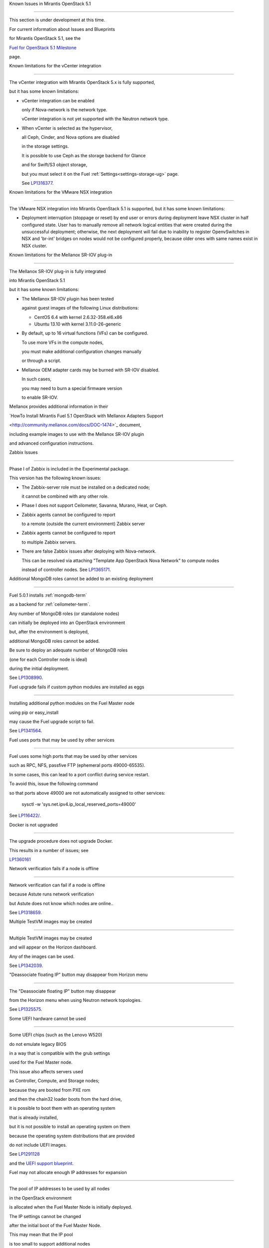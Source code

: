 Known Issues in Mirantis OpenStack 5.1

========================================



This section is under development at this time.

For current information about Issues and Blueprints

for Mirantis OpenStack 5.1, see the

`Fuel for OpenStack 5.1 Milestone <https://launchpad.net/fuel/+milestone/5.1>`_

page.



Known limitations for the vCenter integration

---------------------------------------------



The vCenter integration with Mirantis OpenStack 5.x is fully supported,

but it has some known limitations:



* vCenter integration can be enabled

  only if Nova-network is the network type.

  vCenter integration is not yet supported with the Neutron network type.



* When vCenter is selected as the hypervisor,

  all Ceph, Cinder, and Nova options are disabled

  in the storage settings.

  It is possible to use Ceph as the storage backend for Glance

  and for Swift/S3 object storage,

  but you must select it on the Fuel :ref:`Settings<settings-storage-ug>` page.

  See `LP1316377 <https://bugs.launchpad.net/fuel/+bug/1316377>`_.

Known limitations for the VMware NSX integration

------------------------------------------------

The VMware NSX integration into Mirantis OpenStack 5.1 is supported,
but it has some known limitations:


* Deployment interruption (stoppage or reset) by end user or errors during
  deployment leave NSX cluster in half configured state.  User has to manually
  remove all network logical entities that were created during the unsuccessful
  deployment; otherwise, the next deployment will fail due to inability to
  register OpenvSwitches in NSX and 'br-int' bridges on nodes would not be
  configured properly, because older ones with same names exist in NSX cluster.

Known limitations for the Mellanox SR-IOV plug-in

-------------------------------------------------



The Mellanox SR-IOV plug-in is fully integrated

into Mirantis OpenStack 5.1

but it has some known limitations:



* The Mellanox SR-IOV plugin has been tested

  against guest images of the following Linux distributions:



  - CentOS 6.4 with kernel 2.6.32-358.el6.x86

  - Ubuntu 13.10 with kernel 3.11.0-26-generic



* By default, up to 16 virtual functions (VFs) can be configured.

  To use more VFs in the compute nodes,

  you must make additional configuration changes manually

  or through a script.



* Mellanox OEM adapter cards may be burned with SR-IOV disabled.

  In such cases,

  you may need to burn a special firmware version

  to enable SR-IOV.



Mellanox provides additional information in their

`HowTo Install Mirantis Fuel 5.1 OpenStack with Mellanox Adapters Support

<http://community.mellanox.com/docs/DOC-1474>`_ document,

including example images to use with the Mellanox SR-IOV plugin

and advanced configuration instructions.



Zabbix Issues

-------------



Phase I of Zabbix is included in the Experimental package.

This version has the following known issues:



- The Zabbix-server role must be installed on a dedicated node;

  it cannot be combined with any other role.

- Phase I does not support Ceilometer, Savanna, Murano, Heat, or Ceph.

- Zabbix agents cannot be configured to report

  to a remote (outside the current environment) Zabbix server

- Zabbix agents cannot be configured to report

  to multiple Zabbix servers.

- There are false Zabbix issues after deploying with Nova-network.

  This can be resolved via attaching "Template App OpenStack Nova Network" to compute nodes

  instead of controller nodes. See `LP1365171 <https://bugs.launchpad.net/fuel/+bug/1365171>`_.





Additional MongoDB roles cannot be added to an existing deployment

------------------------------------------------------------------



Fuel 5.0.1 installs :ref:`mongodb-term`

as a backend for :ref:`ceilometer-term`.

Any number of MongoDB roles (or standalone nodes)

can initially be deployed into an OpenStack environment

but, after the environment is deployed,

additional MongoDB roles cannot be added.

Be sure to deploy an adequate number of MongoDB roles

(one for each Controller node is ideal)

during the initial deployment.

See `LP1308990 <https://bugs.launchpad.net/fuel/+bug/1308990>`_.



Fuel upgrade fails if custom python modules are installed as eggs

-----------------------------------------------------------------



Installing additional python modules on the Fuel Master node

using pip or easy_install

may cause the Fuel upgrade script to fail.

See `LP1341564 <https://bugs.launchpad.net/fuel/+bug/1341564>`_.



Fuel uses ports that may be used by other services

--------------------------------------------------



Fuel uses some high ports that may be used by other services

such as RPC, NFS, passfive FTP (ephemeral ports 49000-65535).

In some cases, this can lead to a port conflict during service restart.

To avoid this, issue the following command

so that ports above 49000 are not automatically assigned to other services:



  sysctl -w 'sys.net.ipv4.ip_local_reserved_ports=49000'



See `LP116422/ <https://review.openstack.org/#/c/116422/>`_.



Docker is not upgraded

----------------------



The upgrade procedure does not upgrade Docker.

This results in a number of issues; see

`LP1360161 <https://bugs.launchpad.net/fuel/+bug/1360161>`_



Network verification fails if a node is offline

-----------------------------------------------



Network verification can fail if a node is offline

because Astute runs network verification

but Astute does not know which nodes are online..

See `LP1318659 <https://bugs.launchpad.net/fuel/+bug/1318659>`_.



Multiple TestVM images may be created

-------------------------------------



Multiple TestVM images may be created

and will appear on the Horizon dashboard.

Any of the images can be used.

See `LP1342039 <https://bugs.launchpad.net/fuel/+bug/1342039>`_.



"Deassociate floating IP" button may disappear from Horizon menu

----------------------------------------------------------------



The "Deassociate floating IP" button may disappear

from the Horizon menu when using Neutron network topologies.

See `LP1325575 <https://bugs.launchpad.net/bugs/1325575>`_.



Some UEFI hardware cannot be used

---------------------------------



Some UEFI chips (such as the Lenovo W520)

do not emulate legacy BIOS

in a way that is compatible with the grub settings

used for the Fuel Master node.

This issue also affects servers used

as Controller, Compute, and Storage nodes;

because they are booted from PXE rom

and then the chain32 loader boots from the hard drive,

it is possible to boot them with an operating system

that is already installed,

but it is not possible to install an operating system on them

because the operating system distributions that are provided

do not include UEFI images.

See `LP1291128 <https://bugs.launchpad.net/fuel/+bug/1291128>`_

and the `UEFI support blueprint <https://blueprints.launchpad.net/fuel/+spec/uefi-support>`_.



Fuel may not allocate enough IP addresses for expansion

-------------------------------------------------------



The pool of IP addresses to be used by all nodes

in the OpenStack environment

is allocated when the Fuel Master Node is initially deployed.

The IP settings cannot be changed

after the initial boot of the Fuel Master Node.

This may mean that the IP pool

is too small to support additional nodes

added to the environment

without redeploying the environment.

See `LP1271571 <https://bugs.launchpad.net/fuel/+bug/1271571>`_

for a detailed description of the issues

and pointers to blueprints of proposed solutions.



GRE-enabled Neutron installation runs inter VM traffic through management network

---------------------------------------------------------------------------------



In Neutron GRE installations configured with the Fuel UI,

a single physical interface is used

for both OpenStack management traffic and VM-to-VM communications.

This limitation only affects implementations deployed using the Fuel UI;

you can use the :ref:`Fuel CLI<cli_usage>` to use other physical interfaces

when you configure your environment.

See `LP1285059 <https://bugs.launchpad.net/fuel/+bug/1285059>`_.



Ubuntu does not support NetFPGA cards

-------------------------------------



CentOS includes drivers for netFPGA devices

but Ubuntu does not.

See `LP1270889 <https://bugs.launchpad.net/fuel/+bug/1270889>`_.



CentOS issues using Neutron-enabled installations with VLANS

------------------------------------------------------------



Deployments using CentOS may run into problems

using Neutron VLANs or GRE

(with VLAN tags on the management, storage or public networks).

The problems include poor performance, intermittent connectivity problems,

one VLAN but not others working, or total failure to pass traffic.

This is because the CentOS kernel is based on a pre-3.3 kernel

and so has poor support for VLAN tagged packets

moving through :ref:`ovs-term`  Bridges.

Ubuntu is not affected by this issue.



A workaround is to enable VLAN Splinters in OVS.

For CentOS, the Fuel UI Settings page can now deploy

with a VLAN splinters workaround enabled in two separate modes --

soft trunks and hard trunks:



*  The **soft trunks mode** configures OVS to enable splinters

   and attempts to automatically detect in-use VLANs.

   This provides the least amount of performance overhead

   but the traffic may not be passed onto the OVS bridge in some edge cases.



*  The **hard trunks mode** also configureS OVS to enable splinters

   but uses an explicitly defined list of all VLANs across all interfaces.

   This should prevent the occasional failures associated with the soft mode

   but requires that corresponding tags be created on all of the interfaces.

   This introduces additional performance overhead.

   In the hard trunks mode,

   you should use fewer than 50 VLANs in the Neutron VLAN mode.



Fuel also provides another option here:

using the experimental Fedora long-term support 3.10 kernel.

This option has had minimal testing

and may invalidate your agreements with your hardware vendor.

But using this kernel may allow you to use VLAN tagged packets

without using VLAN splinters,

which can provide significant performance advantages.



See :ref:`ovs-arch`

for more information about using Open VSwitch.



Keystone performance issues if memcache instance fails [In progress for 5.1]

----------------------------------------------------------------------------



When several OS controller nodes are used

with 'memcached' installed on each of them,

each 'keystone' instance is configured

to use all of the 'memcached' instances.

Thus, if one of the controller nodes became inaccessible,

then whole cluster may cease to be workable

because of delays in the memcached backend.



This behavior is the way the python memcache clients themselves work.

There is currently no acceptable workaround

that would allow the use all available 'memcached' instances

without such issues.

See `LP1332058 <https://bugs.launchpad.net/keystone/+bug/1332058>`_

and `LP1340657 <https://bugs.launchpad.net/bugs/1340657>`_.



Placing Ceph OSD on Controller nodes is not recommended

-------------------------------------------------------



Placing Ceph OSD on Controllers is highly unadvisable because it can severely

degrade controller's performance.

It is better to use separate storage nodes

if you have enough hardware.



Controller cluster may fail if one MySQL instance fails

-------------------------------------------------------



If the MySQL instance on one Controller node fails,

the entire Controller cluster may be inaccessible

whereas it should just disable the Controller node where MySQL failed

and continue to run with the remaining Controller nodes.

See `LP1326829 <https://bugs.launchpad.net/bugs/1326829>`_.



RAID-1 spans all configured disks on a node [Needs 5.1 clarification]

---------------------------------------------------------------------



RAID-1 spans all configured disks on a node,

putting a boot partition on each disk

because OpenStack does not have access to the BIOS.

It is not currently possible to exclude some drives

from the Fuel configuration on the Fuel UI.

This means that one cannot, for example,

configure some drives to be used for backup and recover

or as b-cache.



You can work around this issue as follows.

This example is for a system that has three disks: sda, sdb, and sdc.

Fuel will provision sda and sdb as RAID-1 for OpenStack

but sdc will not be used  as part of the RAID-1 array:



1. Use the Fuel CLI to obtain provisioning data:

   ::



     fuel provisioning --env-id 1 --default -d



2. Remove the drive which you do not want to be part of RAID:

   ::



     - size: 300

       type: boot

     - file_system: ext2

       mount: /boot

       name: Boot

       size: 200

       type: raid





3. Run deployment

   ::



     fuel provisioning --env-id 1 -u



4. Confirm that your partition is not included in the RAID array:

   ::



     [root@node-2 ~]# cat /proc/mdstat

     Personalities : [raid1]

     md0 : active raid1 sda3[0] sdb3[1] 204736 blocks

           super 1.0 [2/2] [UU]





See `LP1267569 <https://bugs.launchpad.net/fuel/+bug/1267569>`_

and `LP1258347 <https://bugs.launchpad.net/fuel/+bug/1258347>`_.

[LP1267569 is scheduled to be fixed in 5.1;

LP1258347 is scheduled to be fixed in 6.0]





Other limitations

-----------------



* **The Fuel Master Node can only be installed with CentOS as the host OS.**

  While Mirantis OpenStack nodes can be installed

  with either Ubuntu or CentOS as the host OS,

  the Fuel Master Node is only supported on CentOS.



* **The floating VLAN and public networks**

  **must use the same L2 network and L3 Subnet.**

  These two networks are locked together

  and can only run via the same physical interface on the server.

  See the `Separate public and floating networks blueprint <https://blueprints.launchpad.net/fuel/+spec/separate-public-floating>`_.

  for information about ongoing work to remove this restriction.



* **The Admin(PXE) network cannot be assigned to a bonded interface.**

  When implementing bonding, at least three NICs are required:

  two for the bonding plus one for the Admin(PXE) network,

  which cannot reside on the bond and cannot be moved.

  See `LP1290513 <https://bugs.launchpad.net/fuel/+bug/1290513>`_.



* **Murano requires the Neutron network type.**

  If you choose nova-network as the network type during deployment,

  the option to install the Murano project is greyed out.

  This is a design decision made by the OpenStack community;

  it allows us to focus our efforts on Neutron,

  and we see little demand for Murano support on Nova-network.


* **Murano changes deployment status to "successful" when Heat stack failed.**

  Murano uses Heat to allocate OpenStack resources;

  therefore one of the first steps of Environment

  deployment is creation of stack. Creation of stack may

  fail due to various reasons but unfortunately this failure

  will not be detected by Murano and overall Environment

  deployment will be reported as successful.

  See `LP1353589 <https://bugs.launchpad.net/bugs/1353589>`_.



* **External gateway works, but is shown as DOWN in Horizon.**

   On OpenStack installation with Neutron+OVS on the routers

   Port router_gateway is in status DOWN, but all networking works, i.e. instances

   can access the outside world and they are also accessible from the outside

   by their floating IPs. It happens because Horizon and Neutron client

   take port status from the DB, but it's not updated by the agents.

   See `LP1323608 <https://bugs.launchpad.net/bugs/1323608>`_.



* **Ceilometer Swift pollsters do not work.**

  If Ceph and Rados Gateway is used, Ceilometer does not poll Ceph

  due to the endpoints incompatibility between plain Swift and Ceph

  installation. See `LP1352861 <https://bugs.launchpad.net/bugs/1352861>`_.



* **Hypervisor summary displays incorrect total storage.**

  When Ceph is used as a backend for ephemeral storage, an

  incorrect value is shown in Horizon UI

  in Admin/Hypervisors Disk Usage: it adds up the Ceph

  storage seen in each storage node rather than just using the real amount of Ceph storage.

  See `LP1359989 <https://bugs.launchpad.net/bugs/1359989>`_.



* **MongoDB does not support storing objects (dictionaries) with keys, containing '.' and '$'.**

   These symbols are special characters for this database, that's why when Ceilometer is processing

   data samples, containing, for instance, resource metadata with dots in the tag names, that leads

   to the sample writing failure. That usually occurs if metric is collected from the images with special

   tags (like Sahara is creating images with tags like '_sahara_tag_1.2.1'). All data samples, that do not

   contain these forbidden symbols, will be processed as usual without any problems.

   Do not create cloud resources (images, VMs, etc.) containing resource metadata keys with forbidden characters.

   See `LP1360240 <https://bugs.launchpad.net/bugs/1360240>`_.



* **Horizon asks login/password twice after sign-off caused by session timeout.**

   If both the Keystone token and the Horizon session are expired, the user is asked

   to perform a login procedure twice. This is because the token expiration is not

   checked when the user is logged-out due to session expiration - so he/she logs in

   just to find that the token had also expired, and needs to log in second time.

   See `LP1353544 <https://bugs.launchpad.net/bugs/1353544>`_.



* **Horizon filter displays objects incorrectly, when they take more than one page.**

   If pagination is switched for any table, the amount of the displayed objects per page

   can be changed (Settings->User Settings->Items Per Page). See

   `LP1352749 <https://bugs.launchpad.net/bugs/1352749>`_.

* **Currently Fuel provides sub-optimal default disk partition scheme.**

   All available hardware LUNs under LVM will be used and spanned across,

   i.e. OS and guest traffic will be coupled.

   See `LP1306792 <https://bugs.launchpad.net/bugs/1306792>`_.

* Before and while generating shapshots,

  Shotgun does not ensure if there is enough disk space.

  See `LP1328879 <https://bugs.launchpad.net/bugs/1328879>`_.

* L3 agent takes more than 30 seconds

  to failover to a standby controller,

  when a controller node fails.

  See `LP1328970 <https://bugs.launchpad.net/bugs/1328970>`_.



* When ovs-agent is started, Critical error appears. It does not
  influence Neutron’s performance. See `LP1347612 <https://bugs.launchpad.net/bugs/1347612>`_.

* Deployments done through the Fuel UI
  create all of the networks on all servers
  even if they are not required by a specific role.
  For example, a Cinder node has VLANs created
  and addresses obtained from the public network.

* New HP BL120/320 RAID controller line is not supported.
  See `LP1359331 <https://bugs.launchpad.net/bugs/1359331>`_.

* When Swift is used with enabled Ceph Rados GW,
   no bulk operations are supported.
   See `LP1361036 <https://bugs.launchpad.net/bugs/1361036>`_.

* Some OpenStack services listen to all of the interfaces,
  a situation that may be detected and reported
  by third-party scanning tools not provided by Mirantis.
  Please discuss this issue with your security administrator
  if it is a concern for your organization.


* The provided scripts that enable Fuel

  to be automatically installed on VirtualBox

  create separate host interfaces.

  If a user associates logical networks

  with different physical interfaces on different nodes,

  it causes network connectivity issues between OpenStack components.

  Please check to see if this has happened prior to deployment

  by clicking on the “Verify Networks” button on the Networks tab.



* When configuring disks on nodes where Ubuntu has been selected as the host OS,

  the Base System partition modifications are not properly applied.

  The default Base System partition

  is applied regardless of the user choice

  due to limitations in Ubuntu provisioning.



* The Fuel Master node services (such as PostgrSQL and RabbitMQ)

  are not restricted by a firewall.

  The Fuel Master node should live in a restricted L2 network

  so this should not create a security vulnerability.



* Do not recreate the RadosGW region map after initial deployment

  of the OpenStack environment;

  this may cause the map to be corrupted so that RadosGW cannot start.

  If this happens, you can repair the RadosGW region map

  with the following command sequence:

  ::



     radosgw-admin region-map update

     service ceph-radosgw start



  See `LP1287166 <https://bugs.launchpad.net/fuel/+bug/1287166>`_.



* We could improve performance significantly by upgrading

  to a later version of the CentOS distribution

  (using the 3.10 kernel or later).

  See `LP1322641 <https://bugs.launchpad.net/bugs/1322641>`_.



* Docker loads images very slowly on the Fuel Master Node.

  See `LP1333458 <https://bugs.launchpad.net/bugs/1333458>`_.



* Fuel menu allows IP range, that overlaps in PXE setup.

  When configuring IP ranges, do not use DHCP addresses

  that overlap the Static addresses used.

  See `LP1365067 <https://bugs.launchpad.net/bugs/1365067>`_.



* VMDK driver prevents instances boot process

  with no matched image adapter type and disk adapter type error.

  Make sure that operating system that runs inside your instance supports SCSI adapters.

  See `LP1365468 <https://bugs.launchpad.net/bugs/1365468>`_.



* When using Ubuntu, in rare cases some nodes may stay

  on the grub prompt. It may occur more frequently if the node is power-cycled

  during the boot process. You should press Enter to continue booting.

  See `LP1356278 <https://bugs.launchpad.net/bugs/1356278>`_.



* Fuel CLI can not be run by a non-root user.

  See `LP1355876 <https://bugs.launchpad.net/bugs/1355876>`_.



* When traceback is in process, an interface with IP address

  that belongs to administrator's subnet, can not be found.

  See `LP1355237 <https://bugs.launchpad.net/bugs/1355237>`_.



* Nailgun network check must be extended to verify that correct numbers

  of IP addresses in range are used.

  See `LP1354803 <https://bugs.launchpad.net/bugs/1354803>`_.



* Backup and restore are accessible via CLI during deployment.

  See `LP1352847 <https://bugs.launchpad.net/bugs/1352847>`_.



* List of "Zabbix monitoring items" is different from "Zabbix overview" list.

  See `LP1352319 <https://bugs.launchpad.net/bugs/1352319>`_.



* When installing Fuel master at a node that already has operating system,

  Fuel asks to approve erasing of all disk data.

  See `LP1351473 <https://bugs.launchpad.net/bugs/1351473>`_.



* Multicast network verification fails when there are more than 11 nodes.

  See `LP1350007 <https://bugs.launchpad.net/bugs/1350007>`_.



* Invalid node status for nodes modified since backup after restore.

  Nodes added to an environment after a backup was made may report as

  offline. Reboot any bootstrapped nodes after restoring your Fuel

  Master from a backup. See `LP1347718 <https://bugs.launchpad.net/bugs/1347718>`_.



* Diagnostic snapshot does not have /var/log/remote symlink.

  See `LP1340615 <https://bugs.launchpad.net/bugs/1340615>`_.



* Large number of disks may fail Ubuntu installation.

  See `LP1340414 <https://bugs.launchpad.net/bugs/1340414>`_.



* During OSTF tests, "Time limit exceeded while waiting

  for 'ping' command to finish" message appears.

  See `LP1339691 <https://bugs.launchpad.net/bugs/1339691>`_.



* After resetting the environment, OSTF test results from the last

  environment are still displayed. See `LP1338669 <https://bugs.launchpad.net/bugs/1338669>`_.



* IP ranges can not be updated for management and storage networks.

  See `LP1365368 <https://bugs.launchpad.net/bugs/1365368>`_.


* After update Sahara OSTF tests display in HA suite.

  See `LP1357330 <https://bugs.launchpad.net/bugs/1357330>`_.


* After cluster reset one of the nodes is offline.

  See `LP1359237 <https://bugs.launchpad.net/bugs/1359237>`_.


* Upgrade procedure does not update agent/mc agent/network checker.
  See `LP1343139 <https://bugs.launchpad.net/bugs/1343139>`_.

* Keystone does not start with Apache due to mispackaged PasteDeploy egg.
  See `LP1316857 <https://bugs.launchpad.net/bugs/1316857>`_.

* Multiple ranges are available only for Public and Floating networks.
  See `LP1341026 <https://bugs.launchpad.net/bugs/1341026>`_.

* Network verification checker does not test OVS VLANs.
  See `LP1350623 <https://bugs.launchpad.net/bugs/1350623>`_.

* Group of nodes can not be added as controllers. You have to click each node,
  that must be a Controller, separately. See `LP1355404 <https://bugs.launchpad.net/bugs/1355404>`_.

* There are incorrect settings by default in vCenter.
  Make sure that you have selected "need to lock
  CinderLVM" and checked "VMware cVenter" option.
  See `LP1352401 <https://bugs.launchpad.net/bugs/1352401>`_.

* When there are no NSX settings, Fuel UI allows clicking "Deploy changes".
  Make sure that you have specified NSX settings.
  See `LP1347682 <https://bugs.launchpad.net/bugs/1347682>`_.

* When a new environment is created, after clicking "Load Defaults" button
  a cluster with incorrect settings will appear. See
  See `LP1342684 <https://bugs.launchpad.net/bugs/1342684>`_.

* If one of the nodes is in downtime, it leads to memcached delays in Horizon.
  See `LP1367767 <https://bugs.launchpad.net/bugs/1367767>`_.
  You should perform the following workaround:
1. Edit /etc/openstack-dashboard/local_settings file
  and temporarily remove the problem controller IP:PORT from LOCATION line in CACHE structure:
  ::


     
     CACHES = {
      'default': {
        'BACKEND' : 'django.core.cache.backends.memcached.MemcachedCache',
        'LOCATION' : "192.168.0.3:11211;192.168.0.5:11211;192.168.0.6:11211"
     },
     service ceph-radosgw start


  
2. Restart Apache web server.





Known Issues in Mirantis OpenStack 5.1 and 5.0.2

================================================

* When instance launches, file injection does not work.

  See `LP1335697 <https://bugs.launchpad.net/bugs/1335697>`_.
